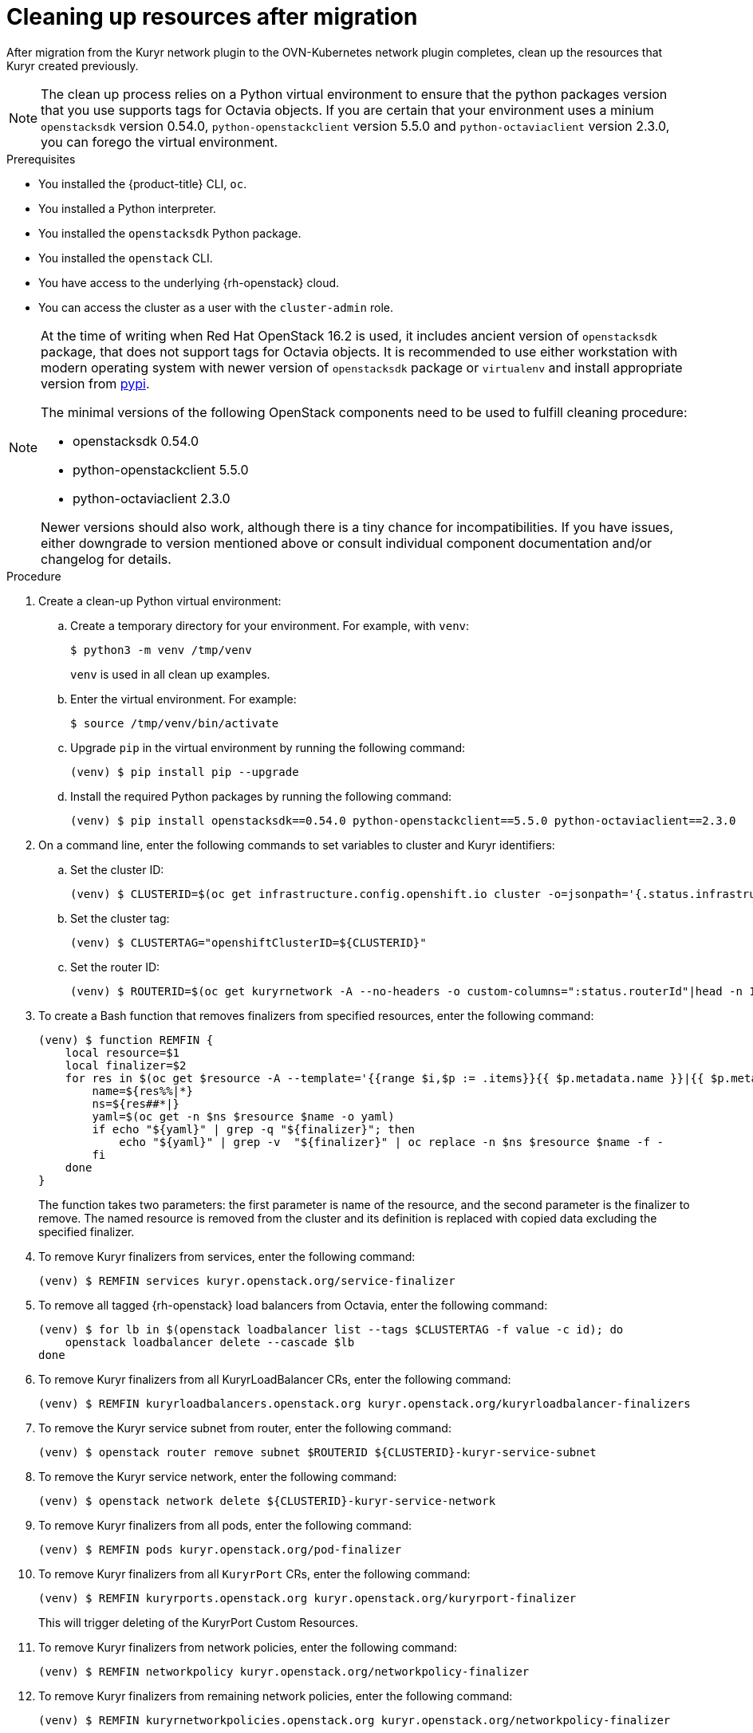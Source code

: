 // Module included in the following assemblies:
//
// * networking/ovn_kubernetes_network_provider/migrate-from-kuryr-sdn.adoc

:_content-type: PROCEDURE
[id="nw-kuryr-cleanup_{context}"]
= Cleaning up resources after migration

After migration from the Kuryr network plugin to the OVN-Kubernetes network plugin completes, clean up the resources that Kuryr created previously.

NOTE: The clean up process relies on a Python virtual environment to ensure
that the python packages version that you use supports tags for Octavia
objects. If you are certain that your environment uses a minium `openstacksdk`
version 0.54.0, `python-openstackclient` version 5.5.0 and
`python-octaviaclient` version 2.3.0, you can forego the virtual environment.

.Prerequisites

* You installed the {product-title} CLI, `oc`.
* You installed a Python interpreter.
* You installed the `openstacksdk` Python package.
* You installed the `openstack` CLI.
* You have access to the underlying {rh-openstack} cloud.
* You can access the cluster as a user with the `cluster-admin` role.

[NOTE]
====
At the time of writing when Red Hat OpenStack 16.2 is used, it includes
ancient version of `openstacksdk` package, that does not support tags for
Octavia objects. It is recommended to use either workstation with modern
operating system with newer version of `openstacksdk` package or `virtualenv`
and install appropriate version from link:https://pypi.org[pypi].

The minimal versions of the following OpenStack components need to be used to
fulfill cleaning procedure:

- openstacksdk 0.54.0
- python-openstackclient 5.5.0
- python-octaviaclient 2.3.0

Newer versions should also work, although there is a tiny chance for
incompatibilities. If you have issues, either downgrade to version mentioned
above or consult individual component documentation and/or changelog for
details.
====

.Procedure
. Create a clean-up Python virtual environment:
.. Create a temporary directory for your environment. For example, with `venv`:
+
[source,terminal]
----
$ python3 -m venv /tmp/venv
----
+
`venv` is used in all clean up examples.
.. Enter the virtual environment. For example:
+
[source,terminal]
----
$ source /tmp/venv/bin/activate
----
.. Upgrade `pip` in the virtual environment by running the following command:
+
[source,terminal]
----
(venv) $ pip install pip --upgrade
----
.. Install the required Python packages by running the following command:
+
[source,terminal]
----
(venv) $ pip install openstacksdk==0.54.0 python-openstackclient==5.5.0 python-octaviaclient==2.3.0
----

. On a command line, enter the following commands to set variables to cluster and Kuryr identifiers:

.. Set the cluster ID:
+
[source,terminal]
----
(venv) $ CLUSTERID=$(oc get infrastructure.config.openshift.io cluster -o=jsonpath='{.status.infrastructureName}')
----

.. Set the cluster tag:
+
[source,terminal]
----
(venv) $ CLUSTERTAG="openshiftClusterID=${CLUSTERID}"
----
.. Set the router ID:
+
[source,terminal]
----
(venv) $ ROUTERID=$(oc get kuryrnetwork -A --no-headers -o custom-columns=":status.routerId"|head -n 1)
----

. To create a Bash function that removes finalizers from specified resources, enter the following command:
+
[source,terminal]
----
(venv) $ function REMFIN {
    local resource=$1
    local finalizer=$2
    for res in $(oc get $resource -A --template='{{range $i,$p := .items}}{{ $p.metadata.name }}|{{ $p.metadata.namespace }}{{"\n"}}{{end}}'); do
        name=${res%%|*}
        ns=${res##*|}
        yaml=$(oc get -n $ns $resource $name -o yaml)
        if echo "${yaml}" | grep -q "${finalizer}"; then
            echo "${yaml}" | grep -v  "${finalizer}" | oc replace -n $ns $resource $name -f -
        fi
    done
}
----
+
The function takes two parameters: the first parameter is name of the resource, and the second parameter is the
finalizer to remove. The named resource is removed from the cluster and its definition is replaced with copied data excluding the specified finalizer.

. To remove Kuryr finalizers from services, enter the following command:
+
[source,terminal]
----
(venv) $ REMFIN services kuryr.openstack.org/service-finalizer
----

. To remove all tagged {rh-openstack} load balancers from Octavia, enter the following command:
+
[source,terminal]
----
(venv) $ for lb in $(openstack loadbalancer list --tags $CLUSTERTAG -f value -c id); do
    openstack loadbalancer delete --cascade $lb
done
----

. To remove Kuryr finalizers from all KuryrLoadBalancer CRs, enter the following command:
+
[source,terminal]
----
(venv) $ REMFIN kuryrloadbalancers.openstack.org kuryr.openstack.org/kuryrloadbalancer-finalizers
----

. To remove the Kuryr service subnet from router, enter the following command:
+
[source,terminal]
----
(venv) $ openstack router remove subnet $ROUTERID ${CLUSTERID}-kuryr-service-subnet
----

. To remove the Kuryr service network, enter the following command:
+
[source,terminal]
----
(venv) $ openstack network delete ${CLUSTERID}-kuryr-service-network
----

. To remove Kuryr finalizers from all pods, enter the following command:
+
[source,terminal]
----
(venv) $ REMFIN pods kuryr.openstack.org/pod-finalizer
----

. To remove Kuryr finalizers from all `KuryrPort` CRs, enter the following command:
+
[source,terminal]
----
(venv) $ REMFIN kuryrports.openstack.org kuryr.openstack.org/kuryrport-finalizer
----
This will trigger deleting of the KuryrPort Custom Resources.

. To remove Kuryr finalizers from network policies, enter the following command:
+
[source,terminal]
----
(venv) $ REMFIN networkpolicy kuryr.openstack.org/networkpolicy-finalizer
----

. To remove Kuryr finalizers from remaining network policies, enter the following command:
+
[source,terminal]
----
(venv) $ REMFIN kuryrnetworkpolicies.openstack.org kuryr.openstack.org/networkpolicy-finalizer
----

. To remove subports that Kuryr created from trunks, enter the following command:
+
[source,terminal]
----
(venv) $ read -ra trunks <<< $(python -c "import openstack; n = openstack.connect().network; print(' '.join([x.id for x in n.trunks(any_tags='$CLUSTERTAG')]))")
(venv) $ i=0
(venv) $ for trunk in "${trunks[@]}"; do
    i=$((i+1))
    echo "Processing trunk $trunk, ${i}/${#trunks[@]}."
    subports=()
    for subport in $(python -c "import openstack; n = openstack.connect().network; print(' '.join([x['port_id'] for x in n.get_trunk('$trunk').sub_ports if '$CLUSTERTAG' in n.get_port(x['port_id']).tags]))"); do
        subports+=("$subport");
    done
    args=()
    for sub in "${subports[@]}" ; do
        args+=("--subport $sub")
    done
    if [ ${#args[@]} -gt 0 ]; then
        openstack network trunk unset ${args[*]} $trunk
    fi
done
----

. To retrieve all networks and subnets from `KuryrNetwork` CRs and remove ports, router interfaces and the network itself, enter the following command:
+
[source,terminal]
----
(venv) $ mapfile -t kuryrnetworks < <(oc get kuryrnetwork -A --template='{{range $i,$p := .items}}{{ $p.status.netId }}|{{ $p.status.subnetId }}{{"\n"}}{{end}}')
(venv) $ i=0
(venv) $ for kn in "${kuryrnetworks[@]}"; do
    i=$((i+1))
    netID=${kn%%|*}
    subnetID=${kn##*|}
    echo "Processing network $netID, ${i}/${#kuryrnetworks[@]}"
    # Remove all ports from the network.
    for port in $(python -c "import openstack; n = openstack.connect().network; print(' '.join([x.id for x in n.ports(network_id='$netID') if x.device_owner != 'network:router_interface']))"); do
        ( openstack port delete $port ) &

        # Only allow 20 jobs in parallel.
        if [[ $(jobs -r -p | wc -l) -ge 20 ]]; then
            wait -n
        fi
    done
    wait

    # Remove the subnet from the router.
    openstack router remove subnet $ROUTERID $subnetID

    # Remove the network.
    openstack network delete $netID
done
----

. To remove the Kuryr security group, enter the following command:
+
[source,terminal]
----
(venv) $ openstack security group delete ${CLUSTERID}-kuryr-pods-security-group
----

. To remove all tagged subnet pools, enter the following command:
+
[source,terminal]
----
(venv) $ for subnetpool in $(openstack subnet pool list --tags $CLUSTERTAG -f value -c ID); do
    openstack subnet pool delete $subnetpool
done
----

. To check that all of the networks based on `KuryrNetwork` CRs were removed, enter the following command:
+
[source,terminal]
----
(venv) $ networks=$(oc get kuryrnetwork -A --no-headers -o custom-columns=":status.netId")
(venv) $ for existingNet in $(openstack network list --tags $CLUSTERTAG -f value -c ID); do
    if [[ $networks =~ $existingNet ]]; then
        echo "Network still exists: $existingNet"
    fi
done
----
+
If the command returns any existing networks, intestigate and remove them before you continue.

. To remove security groups that are related to network policy, enter the following command:
+
[source,terminal]
----
(venv) $ for sgid in $(openstack security group list -f value -c ID -c Description | grep 'Kuryr-Kubernetes Network Policy' | cut -f 1 -d ' '); do
    openstack security group delete $sgid
done
----

. To remove finalizers from `KuryrNetwork` CRs, enter the following command:
+
[source,terminal]
----
(venv) $ REMFIN kuryrnetworks.openstack.org kuryrnetwork.finalizers.kuryr.openstack.org
----

. If the installer did not create your router, enter the following command to remove the router:
[source,terminal]
----
(venv) $ if $(python3 -c "import sys; import openstack; n = openstack.connect().network; r = n.get_router('$ROUTERID'); sys.exit(0) if r.description != 'Created By OpenShift Installer' else sys.exit(1)"); then
    openstack router delete $ROUTERID
fi
----
